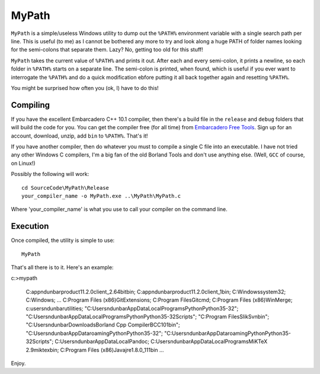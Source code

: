 MyPath
=======

``MyPath`` is a simple/useless Windows utility to dump out the ``%PATH%`` environment variable with a single search path per line. This is useful (to me) as I cannot be bothered any more to try and look along a huge PATH of folder names looking for the semi-colons that separate them.  Lazy? No, getting too old for this stuff!

``MyPath`` takes the current value of ``%PATH%`` and prints it out. After each and every semi-colon, it prints a newline, so each folder in ``%PATH%`` starts on a separate line. The semi-colon is printed, when found, which is useful if you ever want to interrogate the ``%PATH%`` and do a quick modification ebfore putting it all back together again and resetting ``%PATH%``.

You might be surprised how often you (ok, I) have to do this!


Compiling
---------

If you have the excellent Embarcadero C++ 10.1 compiler, then there's a build file in the ``release`` and ``debug`` folders that will build the code for you. You can get the compiler free (for all time) from `Embarcadero Free Tools <https://www.embarcadero.com/free-tools>`__. Sign up for an account, download, unzip, add ``bin`` to ``%PATH%``. That's it!

If you have another compiler, then do whatever you must to compile a single C file into an executable. I have not tried any other Windows C compilers, I'm a big fan of the old Borland Tools and don't use anything else. (Well, ``GCC`` of course, on Linux!)

Possibly the following will work::

    cd SourceCode\MyPath\Release
    your_compiler_name -o MyPath.exe ..\MyPath\MyPath.c
    
Where 'your_compiler_name' is what you use to call your compiler on the command line.


Execution
---------

Once compiled, the utility is simple to use::

    MyPath

That's all there is to it. Here's an example::

c:\>mypath

    C:\app\ndunbar\product\11.2.0\client_2.64bit\bin;
    C:\app\ndunbar\product\11.2.0\client_1\bin;
    C:\Windows\system32;
    C:\Windows;
    ...
    C:\Program Files (x86)\GitExtensions\;
    C:\Program Files\Git\cmd;
    C:\Program Files (x86)\WinMerge;
    c:\users\ndunbar\utilities;
    "C:\Users\ndunbar\AppData\Local\Programs\Python\Python35-32";
    "C:\Users\ndunbar\AppData\Local\Programs\Python\Python35-32\Scripts";
    "C:\Program Files\SlikSvn\bin";
    "C:\Users\ndunbar\Downloads\Borland Cpp Compiler\BCC101\bin";
    "C:\Users\ndunbar\AppData\roaming\Python\Python35-32";
    "C:\Users\ndunbar\AppData\roaming\Python\Python35-32\Scripts";
    C:\Users\ndunbar\AppData\Local\Pandoc\;
    C:\Users\ndunbar\AppData\Local\Programs\MiKTeX 2.9\miktex\bin\;
    C:\Program Files (x86)\Java\jre1.8.0_111\bin
    ...
    
Enjoy.